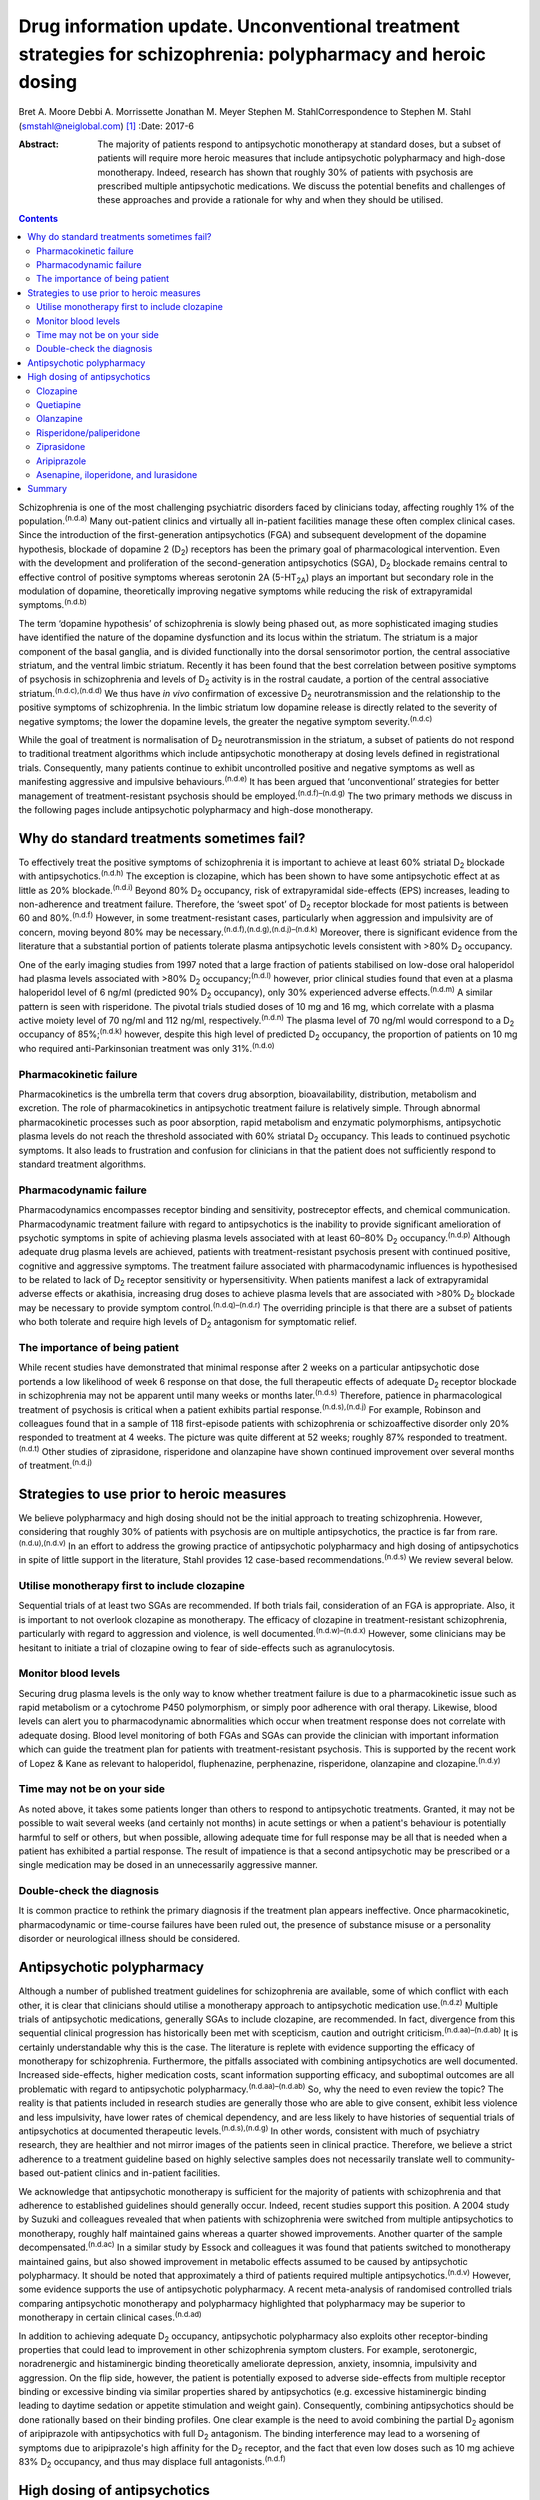 ==============================================================================================================
Drug information update. Unconventional treatment strategies for schizophrenia: polypharmacy and heroic dosing
==============================================================================================================

Bret A. Moore
Debbi A. Morrissette
Jonathan M. Meyer
Stephen M. StahlCorrespondence to Stephen M. Stahl
(smstahl@neiglobal.com)  [1]_
:Date: 2017-6

:Abstract:
   The majority of patients respond to antipsychotic monotherapy at
   standard doses, but a subset of patients will require more heroic
   measures that include antipsychotic polypharmacy and high-dose
   monotherapy. Indeed, research has shown that roughly 30% of patients
   with psychosis are prescribed multiple antipsychotic medications. We
   discuss the potential benefits and challenges of these approaches and
   provide a rationale for why and when they should be utilised.


.. contents::
   :depth: 3
..

Schizophrenia is one of the most challenging psychiatric disorders faced
by clinicians today, affecting roughly 1% of the
population.\ :sup:`(n.d.a)` Many out-patient clinics and virtually all
in-patient facilities manage these often complex clinical cases. Since
the introduction of the first-generation antipsychotics (FGA) and
subsequent development of the dopamine hypothesis, blockade of dopamine
2 (D\ :sub:`2`) receptors has been the primary goal of pharmacological
intervention. Even with the development and proliferation of the
second-generation antipsychotics (SGA), D\ :sub:`2` blockade remains
central to effective control of positive symptoms whereas serotonin 2A
(5-HT\ :sub:`2A`) plays an important but secondary role in the
modulation of dopamine, theoretically improving negative symptoms while
reducing the risk of extrapyramidal symptoms.\ :sup:`(n.d.b)`

The term ‘dopamine hypothesis’ of schizophrenia is slowly being phased
out, as more sophisticated imaging studies have identified the nature of
the dopamine dysfunction and its locus within the striatum. The striatum
is a major component of the basal ganglia, and is divided functionally
into the dorsal sensorimotor portion, the central associative striatum,
and the ventral limbic striatum. Recently it has been found that the
best correlation between positive symptoms of psychosis in schizophrenia
and levels of D\ :sub:`2` activity is in the rostral caudate, a portion
of the central associative striatum.\ :sup:`(n.d.c),(n.d.d)` We thus
have *in vivo* confirmation of excessive D\ :sub:`2` neurotransmission
and the relationship to the positive symptoms of schizophrenia. In the
limbic striatum low dopamine release is directly related to the severity
of negative symptoms; the lower the dopamine levels, the greater the
negative symptom severity.\ :sup:`(n.d.c)`

While the goal of treatment is normalisation of D\ :sub:`2`
neurotransmission in the striatum, a subset of patients do not respond
to traditional treatment algorithms which include antipsychotic
monotherapy at dosing levels defined in registrational trials.
Consequently, many patients continue to exhibit uncontrolled positive
and negative symptoms as well as manifesting aggressive and impulsive
behaviours.\ :sup:`(n.d.e)` It has been argued that ‘unconventional’
strategies for better management of treatment-resistant psychosis should
be employed.\ :sup:`(n.d.f)–(n.d.g)` The two primary methods we discuss
in the following pages include antipsychotic polypharmacy and high-dose
monotherapy.

.. _S1:

Why do standard treatments sometimes fail?
==========================================

To effectively treat the positive symptoms of schizophrenia it is
important to achieve at least 60% striatal D\ :sub:`2` blockade with
antipsychotics.\ :sup:`(n.d.h)` The exception is clozapine, which has
been shown to have some antipsychotic effect at as little as 20%
blockade.\ :sup:`(n.d.i)` Beyond 80% D\ :sub:`2` occupancy, risk of
extrapyramidal side-effects (EPS) increases, leading to non-adherence
and treatment failure. Therefore, the ‘sweet spot’ of D\ :sub:`2`
receptor blockade for most patients is between 60 and
80%.\ :sup:`(n.d.f)` However, in some treatment-resistant cases,
particularly when aggression and impulsivity are of concern, moving
beyond 80% may be necessary.\ :sup:`(n.d.f),(n.d.g),(n.d.j)–(n.d.k)`
Moreover, there is significant evidence from the literature that a
substantial portion of patients tolerate plasma antipsychotic levels
consistent with >80% D\ :sub:`2` occupancy.

One of the early imaging studies from 1997 noted that a large fraction
of patients stabilised on low-dose oral haloperidol had plasma levels
associated with >80% D\ :sub:`2` occupancy;\ :sup:`(n.d.l)` however,
prior clinical studies found that even at a plasma haloperidol level of
6 ng/ml (predicted 90% D\ :sub:`2` occupancy), only 30% experienced
adverse effects.\ :sup:`(n.d.m)` A similar pattern is seen with
risperidone. The pivotal trials studied doses of 10 mg and 16 mg, which
correlate with a plasma active moiety level of 70 ng/ml and 112 ng/ml,
respectively.\ :sup:`(n.d.n)` The plasma level of 70 ng/ml would
correspond to a D\ :sub:`2` occupancy of 85%;\ :sup:`(n.d.k)` however,
despite this high level of predicted D\ :sub:`2` occupancy, the
proportion of patients on 10 mg who required anti-Parkinsonian treatment
was only 31%.\ :sup:`(n.d.o)`

.. _S2:

Pharmacokinetic failure
-----------------------

Pharmacokinetics is the umbrella term that covers drug absorption,
bioavailability, distribution, metabolism and excretion. The role of
pharmacokinetics in antipsychotic treatment failure is relatively
simple. Through abnormal pharmacokinetic processes such as poor
absorption, rapid metabolism and enzymatic polymorphisms, antipsychotic
plasma levels do not reach the threshold associated with 60% striatal
D\ :sub:`2` occupancy. This leads to continued psychotic symptoms. It
also leads to frustration and confusion for clinicians in that the
patient does not sufficiently respond to standard treatment algorithms.

.. _S3:

Pharmacodynamic failure
-----------------------

Pharmacodynamics encompasses receptor binding and sensitivity,
postreceptor effects, and chemical communication. Pharmacodynamic
treatment failure with regard to antipsychotics is the inability to
provide significant amelioration of psychotic symptoms in spite of
achieving plasma levels associated with at least 60–80% D\ :sub:`2`
occupancy.\ :sup:`(n.d.p)` Although adequate drug plasma levels are
achieved, patients with treatment-resistant psychosis present with
continued positive, cognitive and aggressive symptoms. The treatment
failure associated with pharmacodynamic influences is hypothesised to be
related to lack of D\ :sub:`2` receptor sensitivity or hypersensitivity.
When patients manifest a lack of extrapyramidal adverse effects or
akathisia, increasing drug doses to achieve plasma levels that are
associated with >80% D\ :sub:`2` blockade may be necessary to provide
symptom control.\ :sup:`(n.d.q)–(n.d.r)` The overriding principle is
that there are a subset of patients who both tolerate and require high
levels of D\ :sub:`2` antagonism for symptomatic relief.

.. _S4:

The importance of being patient
-------------------------------

While recent studies have demonstrated that minimal response after 2
weeks on a particular antipsychotic dose portends a low likelihood of
week 6 response on that dose, the full therapeutic effects of adequate
D\ :sub:`2` receptor blockade in schizophrenia may not be apparent until
many weeks or months later.\ :sup:`(n.d.s)` Therefore, patience in
pharmacological treatment of psychosis is critical when a patient
exhibits partial response.\ :sup:`(n.d.s),(n.d.j)` For example, Robinson
and colleagues found that in a sample of 118 first-episode patients with
schizophrenia or schizoaffective disorder only 20% responded to
treatment at 4 weeks. The picture was quite different at 52 weeks;
roughly 87% responded to treatment.\ :sup:`(n.d.t)` Other studies of
ziprasidone, risperidone and olanzapine have shown continued improvement
over several months of treatment.\ :sup:`(n.d.j)`

.. _S5:

Strategies to use prior to heroic measures
==========================================

We believe polypharmacy and high dosing should not be the initial
approach to treating schizophrenia. However, considering that roughly
30% of patients with psychosis are on multiple antipsychotics, the
practice is far from rare.\ :sup:`(n.d.u),(n.d.v)` In an effort to
address the growing practice of antipsychotic polypharmacy and high
dosing of antipsychotics in spite of little support in the literature,
Stahl provides 12 case-based recommendations.\ :sup:`(n.d.s)` We review
several below.

.. _S6:

Utilise monotherapy first to include clozapine
----------------------------------------------

Sequential trials of at least two SGAs are recommended. If both trials
fail, consideration of an FGA is appropriate. Also, it is important to
not overlook clozapine as monotherapy. The efficacy of clozapine in
treatment-resistant schizophrenia, particularly with regard to
aggression and violence, is well documented.\ :sup:`(n.d.w)–(n.d.x)`
However, some clinicians may be hesitant to initiate a trial of
clozapine owing to fear of side-effects such as agranulocytosis.

.. _S7:

Monitor blood levels
--------------------

Securing drug plasma levels is the only way to know whether treatment
failure is due to a pharmacokinetic issue such as rapid metabolism or a
cytochrome P450 polymorphism, or simply poor adherence with oral
therapy. Likewise, blood levels can alert you to pharmacodynamic
abnormalities which occur when treatment response does not correlate
with adequate dosing. Blood level monitoring of both FGAs and SGAs can
provide the clinician with important information which can guide the
treatment plan for patients with treatment-resistant psychosis. This is
supported by the recent work of Lopez & Kane as relevant to haloperidol,
fluphenazine, perphenazine, risperidone, olanzapine and
clozapine.\ :sup:`(n.d.y)`

.. _S8:

Time may not be on your side
----------------------------

As noted above, it takes some patients longer than others to respond to
antipsychotic treatments. Granted, it may not be possible to wait
several weeks (and certainly not months) in acute settings or when a
patient's behaviour is potentially harmful to self or others, but when
possible, allowing adequate time for full response may be all that is
needed when a patient has exhibited a partial response. The result of
impatience is that a second antipsychotic may be prescribed or a single
medication may be dosed in an unnecessarily aggressive manner.

.. _S9:

Double-check the diagnosis
--------------------------

It is common practice to rethink the primary diagnosis if the treatment
plan appears ineffective. Once pharmacokinetic, pharmacodynamic or
time-course failures have been ruled out, the presence of substance
misuse or a personality disorder or neurological illness should be
considered.

.. _S10:

Antipsychotic polypharmacy
==========================

Although a number of published treatment guidelines for schizophrenia
are available, some of which conflict with each other, it is clear that
clinicians should utilise a monotherapy approach to antipsychotic
medication use.\ :sup:`(n.d.z)` Multiple trials of antipsychotic
medications, generally SGAs to include clozapine, are recommended. In
fact, divergence from this sequential clinical progression has
historically been met with scepticism, caution and outright
criticism.\ :sup:`(n.d.aa)–(n.d.ab)` It is certainly understandable why
this is the case. The literature is replete with evidence supporting the
efficacy of monotherapy for schizophrenia. Furthermore, the pitfalls
associated with combining antipsychotics are well documented. Increased
side-effects, higher medication costs, scant information supporting
efficacy, and suboptimal outcomes are all problematic with regard to
antipsychotic polypharmacy.\ :sup:`(n.d.aa)–(n.d.ab)` So, why the need
to even review the topic? The reality is that patients included in
research studies are generally those who are able to give consent,
exhibit less violence and less impulsivity, have lower rates of chemical
dependency, and are less likely to have histories of sequential trials
of antipsychotics at documented therapeutic
levels.\ :sup:`(n.d.s),(n.d.g)` In other words, consistent with much of
psychiatry research, they are healthier and not mirror images of the
patients seen in clinical practice. Therefore, we believe a strict
adherence to a treatment guideline based on highly selective samples
does not necessarily translate well to community-based out-patient
clinics and in-patient facilities.

We acknowledge that antipsychotic monotherapy is sufficient for the
majority of patients with schizophrenia and that adherence to
established guidelines should generally occur. Indeed, recent studies
support this position. A 2004 study by Suzuki and colleagues revealed
that when patients with schizophrenia were switched from multiple
antipsychotics to monotherapy, roughly half maintained gains whereas a
quarter showed improvements. Another quarter of the sample
decompensated.\ :sup:`(n.d.ac)` In a similar study by Essock and
colleagues it was found that patients switched to monotherapy maintained
gains, but also showed improvement in metabolic effects assumed to be
caused by antipsychotic polypharmacy. It should be noted that
approximately a third of patients required multiple
antipsychotics.\ :sup:`(n.d.v)` However, some evidence supports the use
of antipsychotic polypharmacy. A recent meta-analysis of randomised
controlled trials comparing antipsychotic monotherapy and polypharmacy
highlighted that polypharmacy may be superior to monotherapy in certain
clinical cases.\ :sup:`(n.d.ad)`

In addition to achieving adequate D\ :sub:`2` occupancy, antipsychotic
polypharmacy also exploits other receptor-binding properties that could
lead to improvement in other schizophrenia symptom clusters. For
example, serotonergic, noradrenergic and histaminergic binding
theoretically ameliorate depression, anxiety, insomnia, impulsivity and
aggression. On the flip side, however, the patient is potentially
exposed to adverse side-effects from multiple receptor binding or
excessive binding via similar properties shared by antipsychotics (e.g.
excessive histaminergic binding leading to daytime sedation or appetite
stimulation and weight gain). Consequently, combining antipsychotics
should be done rationally based on their binding profiles. One clear
example is the need to avoid combining the partial D\ :sub:`2` agonism
of aripiprazole with antipsychotics with full D\ :sub:`2` antagonism.
The binding interference may lead to a worsening of symptoms due to
aripiprazole's high affinity for the D\ :sub:`2` receptor, and the fact
that even low doses such as 10 mg achieve 83% D\ :sub:`2` occupancy, and
thus may displace full antagonists.\ :sup:`(n.d.f)`

.. _S11:

High dosing of antipsychotics
=============================

Antipsychotic polypharmacy is not the only means of addressing the more
complex and treatment-resistant cases of schizophrenia. High-dose
monotherapy is a viable option as well. In fact, it has been argued that
if the goal is to occupy a greater degree of D\ :sub:`2` receptors in
order to address treatment-resistant positive and aggressive symptoms,
high-dose monotherapy is the preferred option when compared with
polypharmacy. High-dose monotherapy does, however, come at a greater
financial expense and the risk of increased metabolic and other
potential treatment-limiting side-effects.\ :sup:`(n.d.j)`

It is impossible to know what dose of a particular antipsychotic is
required to achieve the intended outcome. Therefore, the prudent action
is to start low within the US Food and Drug Administration (FDA)- and
British National Formulary (BNF)-approved guidelines for the particular
medication. The medication can be gradually increased outside the
FDA-approved dosing window until therapeutic response occurs or the
patient develops intolerable side-effects. It is important that informed
consent is obtained and treatment rationale is well documented when this
occurs. Below we discuss the typical dosing ranges and special
considerations for high dosing of the antipsychotics. A more detailed
analysis can be found in Stahl & Morrissette's review of the
topic.\ :sup:`(n.d.j)`

.. _S12:

Clozapine
---------

Clozapine is typically only recommended after subsequent trials of other
antipsychotics have failed. This is primarily owing to its side-effect
profile. At typical dosing of 300–450 mg/day, clozapine binds to less
than 50% of D\ :sub:`2` receptors, but as noted earlier, the
antipsychotic benefits with this medication can be seen at as low as 20%
occupancy.\ :sup:`(n.d.i)` A meta-analysis by Davis & Chen revealed that
patients on high levels of clozapine responded more frequently than
those on low levels.\ :sup:`(n.d.ae)` Clozapine can be dosed as high as
900 mg/day, but seizure risk does increase with higher plasma levels, so
titration to this dose should be done slowly. Furthermore, due to the
diverse binding profile of clozapine, improvement in multiple symptoms
clusters is possible.

.. _S13:

Quetiapine
----------

Quetiapine has a relatively weak affinity for D\ :sub:`2` receptors and
often requires high dosing to achieve intended outcomes. Only at the
upper range of 400–800 mg/day are the antipsychotic properties of the
medication seen. It is generally believed that a dose of 1200 mg/day is
no more effective than the typical dosing range and carries greater
incidence of metabolic effects; however, clinical practice has shown
that 1800 mg/day may be useful in treating violent
patients.\ :sup:`(n.d.b),(n.d.e),(n.d.ae)`

.. _S14:

Olanzapine
----------

Doses of olanzapine between 10 and 20 mg/day equate to 60–80%
D\ :sub:`2` occupancy. Higher doses of 40–60 mg daily appear to be more
effective, particularly with aggressive patients and in some forensic
settings.\ :sup:`(n.d.b),(n.d.af),(n.d.ag),(n.d.ah)` A note of caution
is that as plasma levels increase the risks of anticholinergic and
metabolic effects also increase.\ :sup:`(n.d.e),(n.d.i)`

.. _S15:

Risperidone/paliperidone
------------------------

Risperidone reaches 70–80% of D\ :sub:`2` occupancy at doses between 2
and 6 mg/day. The risk of EPS is positively correlated with dose. Doses
above 8 mg/day are generally not considered beneficial for most
patients, but in some, the side-effects may not appear until higher
dosages.\ :sup:`(n.d.e)` As noted previously, even at 10 mg/day only 31%
of patients required anti-Parkinsonian medication in the pivotal trials,
again providing evidence that a subgroup may both require and tolerate
higher dosages and plasma levels.\ :sup:`(n.d.o)` Risperidone's active
metabolite paliperidone has less chance of drug–drug interactions as it
is not metabolised by the liver. Similar to risperidone, paliperidone
carries increased risk of EPS as the dose increases.\ :sup:`(n.d.j)`

.. _S16:

Ziprasidone
-----------

Data support the use of high doses of ziprasidone, particularly in
forensic settings at 360
mg/day.\ :sup:`(n.d.b)–(n.d.e),(n.d.ag),(n.d.ah)` It can be difficult to
achieve adequate plasma levels with ziprasidone in out-patient settings
as food is required to increase absorption. It has been reported that
ziprasidone has historically been under-dosed due to concern about
increased agitation and QTc prolongation.

.. _S17:

Aripiprazole
------------

Aripiprazole has a different mechanism of action compared with the
‘first wave’ of SGAs. Contrary to its predecessors, high doses of
aripiprazole may not result in increased efficacy in schizophrenia. This
is due to its partial agonist properties and high affinity for
D\ :sub:`2` receptors.\ :sup:`(n.d.j)` Doses of 40 mg/day are associated
with 96.8% D\ :sub:`2` occupancy, so further increases will not have an
impact on D\ :sub:`2` neurotransmission to any considerable extent.

.. _S18:

Asenapine, iloperidone, and lurasidone
--------------------------------------

Asenapine, iloperidone, and lurasidone are newer atypical
antipsychotics. Consequently, there is limited information that supports
their use in high doses. Although doses of asenapine of 30–40 mg/day may
be effective for some treatment-resistant cases, there are virtually no
data supporting use at these higher doses, and the buccal absorption of
asenapine declines significantly for each 5 mg increase in the dose. As
with asenapine, there are limited to no data supporting the use of
iloperidone at high doses. One treatment-limiting issue with iloperidone
is orthostatic hypotension. Lurasidone is approved up to 160 mg/day for
schizophrenia, but higher dosages have not been studied for efficacy,
only for safety (e.g. thorough QT studies up to 600 mg). Similar to
ziprasidone, lurasidone should be taken with food to increase
absorption.\ :sup:`(n.d.j)`

.. _S19:

Summary
=======

Schizophrenia is a relatively common psychiatric disorder but it is
often difficult to treat. Although antipsychotic monotherapy at standard
dosing levels is sufficient for the majority of patients, a subset will
require ‘unconventional’ approaches such as antipsychotic polypharmacy
and higher than normal dosing. If done cautiously and rationally, these
approaches can provide much-needed benefit for those most in need of
relief.

.. container:: references csl-bib-body hanging-indent
   :name: refs

   .. container:: csl-entry
      :name: ref-R1

      n.d.a.

   .. container:: csl-entry
      :name: ref-R2

      n.d.b.

   .. container:: csl-entry
      :name: ref-R3

      n.d.c.

   .. container:: csl-entry
      :name: ref-R4

      n.d.d.

   .. container:: csl-entry
      :name: ref-R5

      n.d.e.

   .. container:: csl-entry
      :name: ref-R6

      n.d.f.

   .. container:: csl-entry
      :name: ref-R7

      n.d.s.

   .. container:: csl-entry
      :name: ref-R8

      n.d.g.

   .. container:: csl-entry
      :name: ref-R9

      n.d.h.

   .. container:: csl-entry
      :name: ref-R10

      n.d.i.

   .. container:: csl-entry
      :name: ref-R11

      n.d.j.

   .. container:: csl-entry
      :name: ref-R12

      n.d.l.

   .. container:: csl-entry
      :name: ref-R13

      n.d.m.

   .. container:: csl-entry
      :name: ref-R14

      n.d.k.

   .. container:: csl-entry
      :name: ref-R15

      n.d.n.

   .. container:: csl-entry
      :name: ref-R16

      n.d.o.

   .. container:: csl-entry
      :name: ref-R17

      n.d.p.

   .. container:: csl-entry
      :name: ref-R18

      n.d.q.

   .. container:: csl-entry
      :name: ref-R20

      n.d.r.

   .. container:: csl-entry
      :name: ref-R21

      n.d.t.

   .. container:: csl-entry
      :name: ref-R22

      n.d.u.

   .. container:: csl-entry
      :name: ref-R23

      n.d.v.

   .. container:: csl-entry
      :name: ref-R24

      n.d.w.

   .. container:: csl-entry
      :name: ref-R26

      n.d.x.

   .. container:: csl-entry
      :name: ref-R27

      n.d.y.

   .. container:: csl-entry
      :name: ref-R28

      n.d.z.

   .. container:: csl-entry
      :name: ref-R29

      n.d.aa.

   .. container:: csl-entry
      :name: ref-R32

      n.d.af.

   .. container:: csl-entry
      :name: ref-R36

      n.d.ab.

   .. container:: csl-entry
      :name: ref-R37

      n.d.ac.

   .. container:: csl-entry
      :name: ref-R38

      n.d.ad.

   .. container:: csl-entry
      :name: ref-R39

      n.d.ae.

   .. container:: csl-entry
      :name: ref-R40

      n.d.ag.

   .. container:: csl-entry
      :name: ref-R41

      n.d.ah.

.. [1]
   **Bret A. Moore**, Warrior Resiliency Program, U.S. Army Regional
   Health Command-Central, San Antonio, and University of Texas Health
   Science Center at San Antonio, San Antonio, Texas, USA; **Debbi A.
   Morrissette**, Neuroscience Education Institute, Carlsbad,
   California, and Department of Biology, Palomar College, San Marcos,
   California, USA; **Jonathan M. Meyer**, California Department of
   State Hospitals, Sacramento, California, and Department of
   Psychiatry, University of California, San Diego, USA; **Stephen M.
   Stahl**, Neuroscience Education Institute, Carlsbad, California,
   Department of Psychiatry, University of California, San Diego,
   California, USA, and Department of Psychiatry, University of
   Cambridge, Cambridge, UK.

